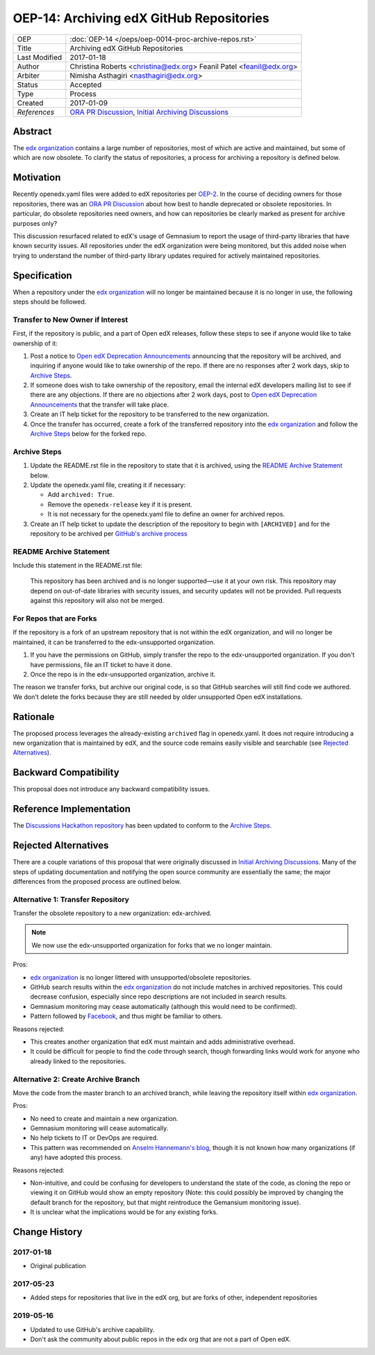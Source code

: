 =========================================
OEP-14: Archiving edX GitHub Repositories
=========================================

+---------------+----------------------------------------------------------+
| OEP           | :doc:`OEP-14 </oeps/oep-0014-proc-archive-repos.rst>`    |
+---------------+----------------------------------------------------------+
| Title         | Archiving edX GitHub Repositories                        |
+---------------+----------------------------------------------------------+
| Last Modified | 2017-01-18                                               |
+---------------+----------------------------------------------------------+
| Author        | Christina Roberts <christina@edx.org>                    |
|               | Feanil Patel <feanil@edx.org>                            |
+---------------+----------------------------------------------------------+
| Arbiter       | Nimisha Asthagiri <nasthagiri@edx.org>                   |
+---------------+----------------------------------------------------------+
| Status        | Accepted                                                 |
+---------------+----------------------------------------------------------+
| Type          | Process                                                  |
+---------------+----------------------------------------------------------+
| Created       | 2017-01-09                                               |
+---------------+----------------------------------------------------------+
| `References`  | `ORA PR Discussion`_,                                    |
|               | `Initial Archiving Discussions`_                         |
+---------------+----------------------------------------------------------+

.. _ORA PR Discussion: https://github.com/edx/edx-ora/pull/187
.. _Initial Archiving Discussions: https://openedx.atlassian.net/wiki/display/IT/Proposed+Github+Deprecation+Process

Abstract
========

The `edx organization`_ contains a large number of repositories, most of
which are active and maintained, but some of which are now obsolete. To
clarify the status of repositories, a process for archiving a
repository is defined below.

.. _edx organization: https://github.com/edx

Motivation
==========

Recently openedx.yaml files were added to edX repositories per `OEP-2`_. In the
course of deciding owners for those repositories, there was an `ORA PR
Discussion`_ about how best to handle deprecated or obsolete repositories. In
particular, do obsolete repositories need owners, and how can repositories be
clearly marked as present for archive purposes only?

This discussion resurfaced related to edX's usage of Gemnasium to report
the usage of third-party libraries that have known security issues. All
repositories under the edX organization were being monitored, but this added
noise when trying to understand the number of third-party library updates
required for actively maintained repositories.

.. _OEP-2: https://open-edx-proposals.readthedocs.io/en/latest/oep-0002.html


Specification
=============

When a repository under the `edx organization`_ will no longer be maintained
because it is no longer in use, the following steps should be followed.


Transfer to New Owner if Interest
---------------------------------

First, if the repository is public, and a part of Open edX releases, follow
these steps to see if anyone would like to take ownership of it:

1. Post a notice to `Open edX Deprecation Announcements`_ announcing that the repository
   will be archived, and inquiring if anyone would like to take ownership of
   the repo. If there are no responses after 2 work days, skip to `Archive
   Steps`_.

2. If someone does wish to take ownership of the repository, email the internal
   edX developers mailing list to see if there are any objections. If there are
   no objections after 2 work days, post to `Open edX Deprecation Announcements`_ that the
   transfer will take place.

3. Create an IT help ticket for the repository to be transferred to the new
   organization.

4. Once the transfer has occurred, create a fork of the transferred repository
   into the `edx organization`_ and follow the `Archive Steps`_ below for the
   forked repo.

.. _Open edX Deprecation Announcements: https://discuss.openedx.org/c/announcements/deprecation


Archive Steps
-------------

1. Update the README.rst file in the repository to state that it is archived,
   using the `README Archive Statement`_ below.

2. Update the openedx.yaml file, creating it if necessary:

   - Add ``archived: True``.

   - Remove the ``openedx-release`` key if it is present.

   - It is not necessary for the openedx.yaml file to define an owner
     for archived repos.

3. Create an IT help ticket to update the description of the repository to
   begin with ``[ARCHIVED]`` and for the repository to be archived per `GitHub's
   archive process`_

.. _GitHub's archive process: https://help.github.com/en/articles/archiving-repositories


README Archive Statement
------------------------

Include this statement in the README.rst file:

    This repository has been archived and is no longer supported—use it at your
    own risk. This repository may depend on out-of-date libraries with security
    issues, and security updates will not be provided. Pull requests against
    this repository will also not be merged.


For Repos that are Forks
------------------------

If the repository is a fork of an upstream repository that is not within the
edX organization, and will no longer be maintained, it can be transferred to
the edx-unsupported organization.

1. If you have the permissions on GitHub, simply transfer the repo to the
   edx-unsupported organization.  If you don't have permissions, file an IT
   ticket to have it done.

2. Once the repo is in the edx-unsupported organization, archive it.

The reason we transfer forks, but archive our original code, is so that GitHub
searches will still find code we authored.  We don't delete the forks because
they are still needed by older unsupported Open edX installations.


Rationale
=========

The proposed process leverages the already-existing ``archived`` flag in
openedx.yaml. It does not require introducing a new organization that is
maintained by edX, and the source code remains easily visible and searchable
(see `Rejected Alternatives`_).


Backward Compatibility
======================

This proposal does not introduce any backward compatibility issues.


Reference Implementation
========================

The `Discussions Hackathon repository`_ has been updated to conform to the
`Archive Steps`_.

.. _Discussions Hackathon repository: https://github.com/edx/discussions


Rejected Alternatives
=====================

There are a couple variations of this proposal that were originally discussed in
`Initial Archiving Discussions`_. Many of the steps of updating documentation
and notifying the open source community are essentially the same; the major
differences from the proposed process are outlined below.


Alternative 1: Transfer Repository
----------------------------------

Transfer the obsolete repository to a new organization: edx-archived.

.. note::
    We now use the edx-unsupported organization for forks that we no longer
    maintain.

Pros:

- `edx organization`_ is no longer littered with unsupported/obsolete
  repositories.
- GitHub search results within the `edx organization`_ do not include matches
  in archived repositories. This could decrease confusion, especially since
  repo descriptions are not included in search results.
- Gemnasium monitoring may cease automatically (although this would need to be
  confirmed).
- Pattern followed by `Facebook`_, and thus might be familiar to others.

Reasons rejected:

- This creates another organization that edX must maintain and adds
  administrative overhead.
- It could be difficult for people to find the code through search, though
  forwarding links would work for anyone who already linked to the repositories.

.. _Facebook: https://github.com/facebookarchive


Alternative 2: Create Archive Branch
------------------------------------

Move the code from the master branch to an archived branch,
while leaving the repository itself within `edx organization`_.

Pros:

- No need to create and maintain a new organization.
- Gemnasium monitoring will cease automatically.
- No help tickets to IT or DevOps are required.
- This pattern was recommended on `Anselm Hannemann's blog`_, though it is not
  known how many organizations (if any) have adopted this process.

Reasons rejected:

- Non-intuitive, and could be confusing for developers to understand the state
  of the code, as cloning the repo or viewing it on GitHub would show an empty
  repository (Note: this could possibly be improved by changing the default
  branch for the repository, but that might reintroduce the Gemansium monitoring
  issue).
- It is unclear what the implications would be for any existing forks.

.. _Anselm Hannemann's blog: https://helloanselm.com/2013/handle-deprecated-unmaintained-repositories/


Change History
==============

2017-01-18
----------

* Original publication

2017-05-23
----------

* Added steps for repositories that live in the edX org, but are forks of other, independent repositories

2019-05-16
----------

* Updated to use GitHub's archive capability.
* Don't ask the community about public repos in the edx org that are not a part of Open edX.
